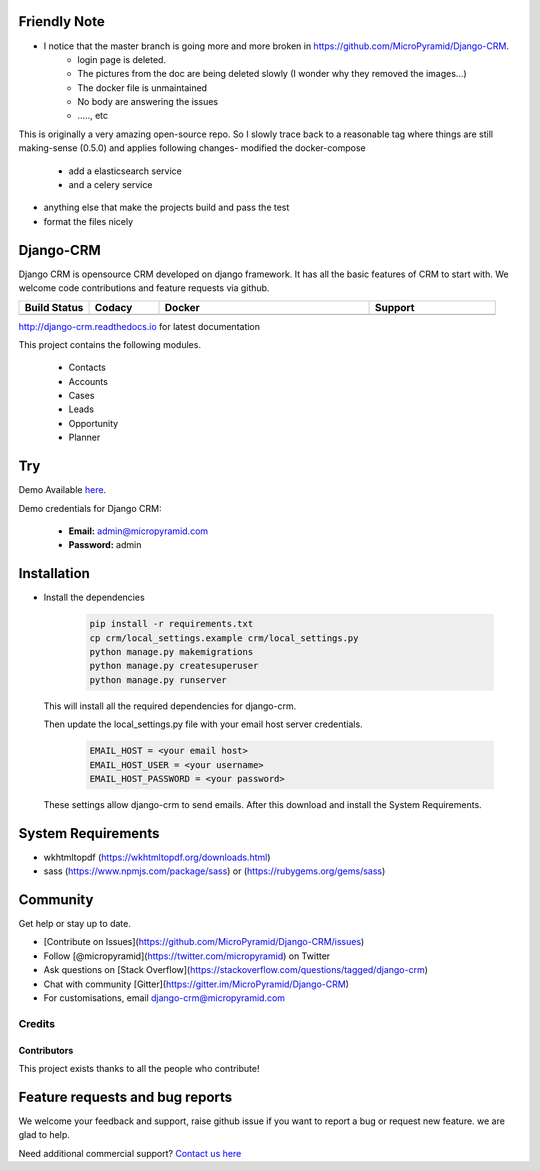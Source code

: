 Friendly Note
==========
- I notice that the master branch is going more and more broken in https://github.com/MicroPyramid/Django-CRM.
   - login page is deleted.
   - The pictures from the doc are being deleted slowly (I wonder why they removed the images...)
   - The docker file is unmaintained 
   - No body are answering the issues 
   - ....., etc
   
This is originally a very amazing open-source repo. \
So I slowly trace back to a reasonable tag where things are still making-sense (0.5.0) and applies following changes\
- modified the docker-compose
   - add a elasticsearch service
   - and a celery service
- anything else that make the projects build and pass the test
- format the files nicely




Django-CRM
==========

Django CRM is opensource CRM developed on django framework. It has all the basic features of CRM to start with. We welcome code contributions and feature requests via github.

.. list-table::
   :header-rows: 1
   :widths: 50 50 150 90
   :stub-columns: 1

   *  -  Build Status
      -  Codacy
      -  Docker
      -  Support
   *  -   .. image:: https://travis-ci.org/MicroPyramid/Django-CRM.svg?branch=master
             :target: https://travis-ci.org/MicroPyramid/Django-CRM
             :alt: Travis

          .. image:: https://readthedocs.org/projects/django-crm/badge/?version=latest
              :target: http://django-crm.readthedocs.io/en/latest/
              :alt: Documentation Status

      -  .. image:: https://api.codacy.com/project/badge/Grade/b11da5f09dd542479fd3bd53944595d2
            :target: https://app.codacy.com/project/ashwin/Django-CRM/dashboard
            :alt: Codacy Dashboard
         .. image:: https://coveralls.io/repos/github/MicroPyramid/Django-CRM/badge.svg?branch=master
            :target: https://coveralls.io/github/MicroPyramid/Django-CRM?branch=master
            :alt: Codacy Coverage

      -  .. image:: https://img.shields.io/docker/automated/micropyramid/django-crm.svg
            :target: https://github.com/MicroPyramid/Django-CRM
            :alt: Docker Automated
         .. image:: https://img.shields.io/docker/build/micropyramid/django-crm.svg
            :target: https://github.com/MicroPyramid/Django-CRM
            :alt: Docker Build Passing
         .. image:: https://img.shields.io/docker/stars/micropyramid/django-crm.svg
            :target: https://hub.docker.com/r/micropyramid/django-crm/
            :alt: Docker Stars
         .. image:: https://img.shields.io/docker/pulls/micropyramid/django-crm.svg
            :target: https://hub.docker.com/r/micropyramid/django-crm/
            :alt: Docker Pulls

      -  .. image:: https://badges.gitter.im/Micropyramid/Django-CRM.png
            :target: https://gitter.im/MicroPyramid/Django-CRM
            :alt: Gitter
         .. image:: https://www.codetriage.com/micropyramid/django-crm/badges/users.svg
            :target: https://www.codetriage.com/micropyramid/django-crm
            :alt: Code Helpers
         .. image:: https://img.shields.io/github/license/MicroPyramid/Django-CRM.svg
            :target: https://pypi.python.org/pypi/Django-CRM/
         .. image:: https://opencollective.com/django-crm/backers/badge.svg
            :alt: Backers on Open Collective
            :target: #backers
         .. image:: https://opencollective.com/django-crm/sponsors/badge.svg
            :alt: Sponsors on Open Collective
            :target: #sponsors


http://django-crm.readthedocs.io for latest documentation


This project contains the following modules.

   * Contacts
   * Accounts
   * Cases
   * Leads
   * Opportunity
   * Planner


Try
===

Demo Available `here`_.

Demo credentials for Django CRM:

  * **Email:** admin@micropyramid.com
  * **Password:** admin


Installation
============

* Install the dependencies

   .. code-block:: python

      pip install -r requirements.txt
      cp crm/local_settings.example crm/local_settings.py
      python manage.py makemigrations
      python manage.py createsuperuser
      python manage.py runserver

  This will install all the required dependencies for django-crm.

  Then update the local_settings.py file with your email host server credentials.

   .. code-block:: python

      EMAIL_HOST = <your email host>
      EMAIL_HOST_USER = <your username>
      EMAIL_HOST_PASSWORD = <your password>

  These settings allow django-crm to send emails.
  After this download and install the System Requirements.


System Requirements
===================

- wkhtmltopdf (https://wkhtmltopdf.org/downloads.html)
- sass (https://www.npmjs.com/package/sass) or (https://rubygems.org/gems/sass)

Community
=========

Get help or stay up to date.

- [Contribute on Issues](https://github.com/MicroPyramid/Django-CRM/issues)
- Follow [@micropyramid](https://twitter.com/micropyramid) on Twitter
- Ask questions on [Stack Overflow](https://stackoverflow.com/questions/tagged/django-crm)
- Chat with community [Gitter](https://gitter.im/MicroPyramid/Django-CRM)
- For customisations, email django-crm@micropyramid.com

Credits
+++++++

Contributors
------------

This project exists thanks to all the people who contribute!

.. image:: https://opencollective.com/django-crm/contributors.svg?width=890&button=false


Feature requests and bug reports
================================
We welcome your feedback and support, raise github issue if you want to report a bug or request new feature. we are glad to help.

Need additional commercial support? `Contact us here`_

.. _contact us here: https://micropyramid.com/contact-us/

.. _here: https://django-crm.micropyramid.com/
